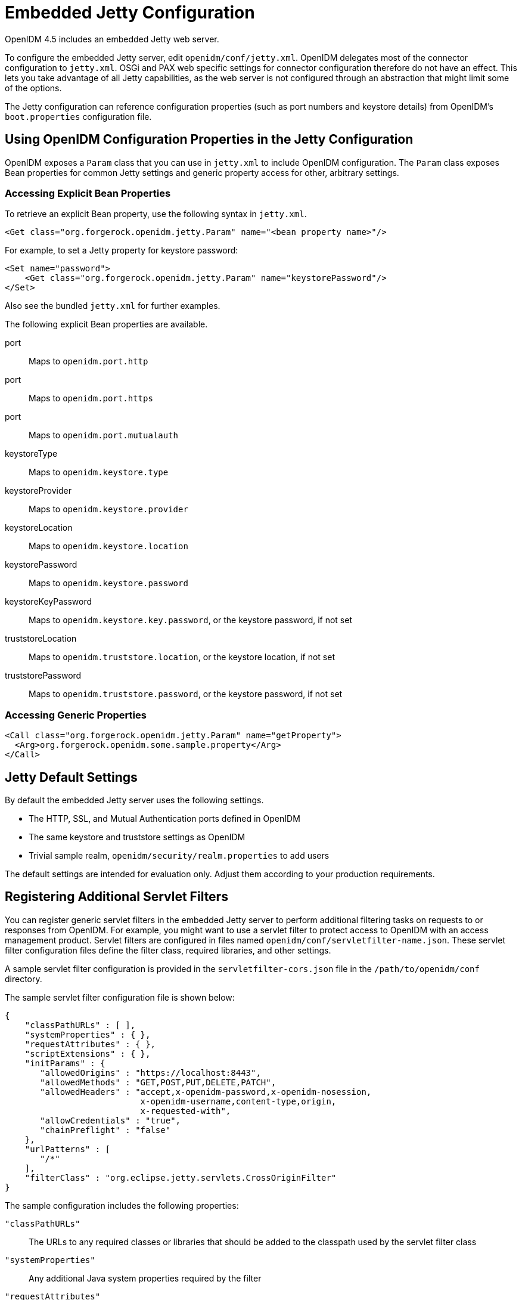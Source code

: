////
  The contents of this file are subject to the terms of the Common Development and
  Distribution License (the License). You may not use this file except in compliance with the
  License.
 
  You can obtain a copy of the License at legal/CDDLv1.0.txt. See the License for the
  specific language governing permission and limitations under the License.
 
  When distributing Covered Software, include this CDDL Header Notice in each file and include
  the License file at legal/CDDLv1.0.txt. If applicable, add the following below the CDDL
  Header, with the fields enclosed by brackets [] replaced by your own identifying
  information: "Portions copyright [year] [name of copyright owner]".
 
  Copyright 2017 ForgeRock AS.
  Portions Copyright 2024-2025 3A Systems LLC.
////

:figure-caption!:
:example-caption!:
:table-caption!:
:leveloffset: -1"


[appendix]
[#appendix-jetty]
== Embedded Jetty Configuration

OpenIDM 4.5 includes an embedded Jetty web server.

To configure the embedded Jetty server, edit `openidm/conf/jetty.xml`. OpenIDM delegates most of the connector configuration to `jetty.xml`. OSGi and PAX web specific settings for connector configuration therefore do not have an effect. This lets you take advantage of all Jetty capabilities, as the web server is not configured through an abstraction that might limit some of the options.

The Jetty configuration can reference configuration properties (such as port numbers and keystore details) from OpenIDM's `boot.properties` configuration file.

[#access-openidm-config-properties]
=== Using OpenIDM Configuration Properties in the Jetty Configuration

OpenIDM exposes a `Param` class that you can use in `jetty.xml` to include OpenIDM configuration. The `Param` class exposes Bean properties for common Jetty settings and generic property access for other, arbitrary settings.

[#jetty-access-bean-properties]
==== Accessing Explicit Bean Properties

To retrieve an explicit Bean property, use the following syntax in `jetty.xml`.

[source, xml]
----
<Get class="org.forgerock.openidm.jetty.Param" name="<bean property name>"/>
----
For example, to set a Jetty property for keystore password:

[source, xml]
----
<Set name="password">
    <Get class="org.forgerock.openidm.jetty.Param" name="keystorePassword"/>
</Set>
----
Also see the bundled `jetty.xml` for further examples.
--
The following explicit Bean properties are available.

port::
Maps to `openidm.port.http`

port::
Maps to `openidm.port.https`

port::
Maps to `openidm.port.mutualauth`

keystoreType::
Maps to `openidm.keystore.type`

keystoreProvider::
Maps to `openidm.keystore.provider`

keystoreLocation::
Maps to `openidm.keystore.location`

keystorePassword::
Maps to `openidm.keystore.password`

keystoreKeyPassword::
Maps to `openidm.keystore.key.password`, or the keystore password, if not set

truststoreLocation::
Maps to `openidm.truststore.location`, or the keystore location, if not set

truststorePassword::
Maps to `openidm.truststore.password`, or the keystore password, if not set

--


[#jetty-access-generic-properties]
==== Accessing Generic Properties


[source, xml]
----
<Call class="org.forgerock.openidm.jetty.Param" name="getProperty">
  <Arg>org.forgerock.openidm.some.sample.property</Arg>
</Call>
----



[#default-jetty-settings]
=== Jetty Default Settings

By default the embedded Jetty server uses the following settings.

* The HTTP, SSL, and Mutual Authentication ports defined in OpenIDM

* The same keystore and truststore settings as OpenIDM

* Trivial sample realm, `openidm/security/realm.properties` to add users

The default settings are intended for evaluation only. Adjust them according to your production requirements.


[#registering-servlet-filters]
=== Registering Additional Servlet Filters

You can register generic servlet filters in the embedded Jetty server to perform additional filtering tasks on requests to or responses from OpenIDM. For example, you might want to use a servlet filter to protect access to OpenIDM with an access management product. Servlet filters are configured in files named `openidm/conf/servletfilter-name.json`. These servlet filter configuration files define the filter class, required libraries, and other settings.

A sample servlet filter configuration is provided in the `servletfilter-cors.json` file in the `/path/to/openidm/conf` directory.

The sample servlet filter configuration file is shown below:

[source, json]
----
{
    "classPathURLs" : [ ],
    "systemProperties" : { },
    "requestAttributes" : { },
    "scriptExtensions" : { },
    "initParams" : {
       "allowedOrigins" : "https://localhost:8443",
       "allowedMethods" : "GET,POST,PUT,DELETE,PATCH",
       "allowedHeaders" : "accept,x-openidm-password,x-openidm-nosession,
                           x-openidm-username,content-type,origin,
                           x-requested-with",
       "allowCredentials" : "true",
       "chainPreflight" : "false"
    },
    "urlPatterns" : [
       "/*"
    ],
    "filterClass" : "org.eclipse.jetty.servlets.CrossOriginFilter"
}
----
The sample configuration includes the following properties:
--

`"classPathURLs"`::
The URLs to any required classes or libraries that should be added to the classpath used by the servlet filter class

`"systemProperties"`::
Any additional Java system properties required by the filter

`"requestAttributes"`::
The HTTP Servlet request attributes that will be set by OpenIDM when the filter is invoked. OpenIDM expects certain request attributes to be set by any module that protects access to it, so this helps in setting these expected settings.

`"scriptExtensions"`::
Optional script extensions to OpenIDM. Currently only `"augmentSecurityContext"` is supported. A script that is defined in `augmentSecurityContext` is executed by OpenIDM after a successful authentication request. The script helps to populate the expected security context in OpenIDM. For example, the login module (servlet filter) might select to supply only the authenticated user name, while the associated roles and user ID can be augmented by the script.

+
Supported script types include `"text/javascript"` and `"groovy"`. The script can be provided inline (`"source":script source`) or in a file (`"file":filename`). The sample filter extends the filter interface with the functionality in the script `script/security/populateContext.js`.

`"filterClass"`::
The servlet filter that is being registered

--
The following additional properties can be configured for the filter:
--

`"httpContextId"`::
The HTTP context under which the filter should be registered. The default is `"openidm"`.

`"servletNames"`::
A list of servlet names to which the filter should apply. The default is `"OpenIDM REST"`.

`"urlPatterns"`::
A list of URL patterns to which the filter applies. The default is `["/*"]`.

`"initParams"`::
Filter configuration initialization parameters that are passed to the servlet filter `init` method. For more information, see link:http://docs.oracle.com/javaee/5/api/javax/servlet/FilterConfig.html[http://docs.oracle.com/javaee/5/api/javax/servlet/FilterConfig.html, window=\_top].

--


[#disabling-protocols]
=== Disabling and Enabling Secure Protocols

Secure communications are important. To that end, the embedded Jetty web server enables a number of different protocols. To review the list of enabled protocols, run the following commands:

[source, console]
----
$ cd /path/to/openidm/logs
$ grep Enabled openidm0.log.0
   openidm0.log.0:INFO: Enabled Protocols [SSLv2Hello, TLSv1, TLSv1.1, TLSv1.2] of
[SSLv2Hello, SSLv3, TLSv1, TLSv1.1, TLSv1.2]
----
Note the difference between enabled and available protocols. Based on this particular output, `SSLv3` is missing from the list of enabled protocols. To see how this was done, open the `jetty.xml` file in the /path/to/openidm/conf directory. Note the `"ExcludeProtocols"` code block shown here:

[source, xml]
----
...
    <Set name="ExcludeProtocols">
        <Array type="java.lang.String">
            <Item>SSLv3</Item>
        </Array>
    </Set>
...
----

[NOTE]
====
As noted in the following link:https://www.openssl.org/~bodo/ssl-poodle.pdf[Security Advisory, window=\_blank], "SSL 3.0 [RFC6101] is an obsolete and insecure protocol."
====
To exclude another protocol from the `Enabled` list, just add it to the `"ExcludeProtocols"` XML block. For example, if you included the following line in that XML block, your instance of Jetty would also exclude TLSv1:

[source, xml]
----
<Item>TLSv1</Item>
----
You can reverse the process by removing the protocol from the `"ExcludeProtocols"` block.

To see if certain protocols should be included in the `"ExcludeProtocols"` block.

For more information on Jetty configuration see the following document from the developers of link:http://www.eclipse.org/jetty/documentation/current/[Jetty: The Definitive Reference, window=\_blank]


